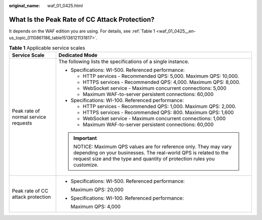 :original_name: waf_01_0425.html

.. _waf_01_0425:

What Is the Peak Rate of CC Attack Protection?
==============================================

It depends on the WAF edition you are using. For details, see :ref:`Table 1 <waf_01_0425__en-us_topic_0110861186_table15136121131817>`.

.. _waf_01_0425__en-us_topic_0110861186_table15136121131817:

.. table:: **Table 1** Applicable service scales

   +--------------------------------------+----------------------------------------------------------------------------------------------------------------------------------------------------------------------------------------------------------+
   | Service Scale                        | Dedicated Mode                                                                                                                                                                                           |
   +======================================+==========================================================================================================================================================================================================+
   | Peak rate of normal service requests | The following lists the specifications of a single instance.                                                                                                                                             |
   |                                      |                                                                                                                                                                                                          |
   |                                      | -  Specifications: WI-500. Referenced performance:                                                                                                                                                       |
   |                                      |                                                                                                                                                                                                          |
   |                                      |    -  HTTP services - Recommended QPS: 5,000. Maximum QPS: 10,000.                                                                                                                                       |
   |                                      |    -  HTTPS services - Recommended QPS: 4,000. Maximum QPS: 8,000.                                                                                                                                       |
   |                                      |    -  WebSocket service - Maximum concurrent connections: 5,000                                                                                                                                          |
   |                                      |    -  Maximum WAF-to-server persistent connections: 60,000                                                                                                                                               |
   |                                      |                                                                                                                                                                                                          |
   |                                      | -  Specifications: WI-100. Referenced performance:                                                                                                                                                       |
   |                                      |                                                                                                                                                                                                          |
   |                                      |    -  HTTP services - Recommended QPS: 1,000. Maximum QPS: 2,000.                                                                                                                                        |
   |                                      |    -  HTTPS services - Recommended QPS: 800. Maximum QPS: 1,600                                                                                                                                          |
   |                                      |    -  WebSocket service - Maximum concurrent connections: 1,000                                                                                                                                          |
   |                                      |    -  Maximum WAF-to-server persistent connections: 60,000                                                                                                                                               |
   |                                      |                                                                                                                                                                                                          |
   |                                      | .. important::                                                                                                                                                                                           |
   |                                      |                                                                                                                                                                                                          |
   |                                      |    NOTICE:                                                                                                                                                                                               |
   |                                      |    Maximum QPS values are for reference only. They may vary depending on your businesses. The real-world QPS is related to the request size and the type and quantity of protection rules you customize. |
   +--------------------------------------+----------------------------------------------------------------------------------------------------------------------------------------------------------------------------------------------------------+
   | Peak rate of CC attack protection    | -  Specifications: WI-500. Referenced performance:                                                                                                                                                       |
   |                                      |                                                                                                                                                                                                          |
   |                                      |    Maximum QPS: 20,000                                                                                                                                                                                   |
   |                                      |                                                                                                                                                                                                          |
   |                                      | -  Specifications: WI-100. Referenced performance:                                                                                                                                                       |
   |                                      |                                                                                                                                                                                                          |
   |                                      |    Maximum QPS: 4,000                                                                                                                                                                                    |
   +--------------------------------------+----------------------------------------------------------------------------------------------------------------------------------------------------------------------------------------------------------+
